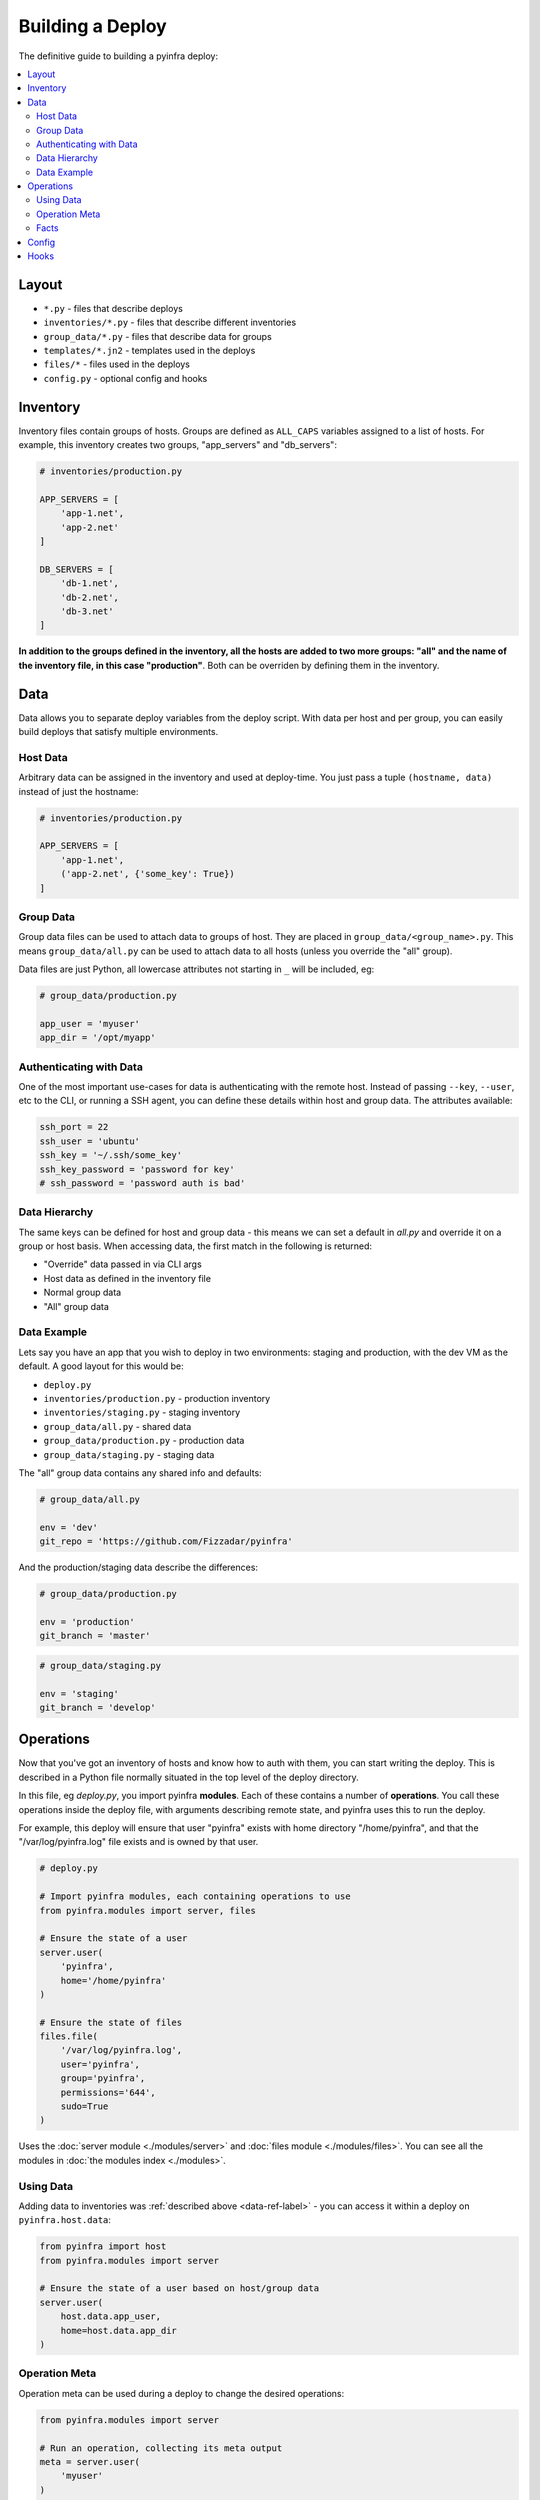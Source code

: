 Building a Deploy
=================

The definitive guide to building a pyinfra deploy:

.. contents::
    :local:

Layout
------

+ ``*.py`` - files that describe deploys
+ ``inventories/*.py`` - files that describe different inventories
+ ``group_data/*.py`` - files that describe data for groups
+ ``templates/*.jn2`` - templates used in the deploys
+ ``files/*`` - files used in the deploys
+ ``config.py`` - optional config and hooks


Inventory
---------

Inventory files contain groups of hosts. Groups are defined as ``ALL_CAPS`` variables
assigned to a list of hosts. For example, this inventory creates two groups, "app_servers"
and "db_servers":

.. code:: python

    # inventories/production.py

    APP_SERVERS = [
        'app-1.net',
        'app-2.net'
    ]

    DB_SERVERS = [
        'db-1.net',
        'db-2.net',
        'db-3.net'
    ]

**In addition to the groups defined in the inventory, all the hosts are added to two more
groups: "all" and the name of the inventory file, in this case "production"**. Both can be
overriden by defining them in the inventory.


.. _data-ref-label:

Data
----

Data allows you to separate deploy variables from the deploy script. With data per host
and per group, you can easily build deploys that satisfy multiple environments.

Host Data
~~~~~~~~~

Arbitrary data can be assigned in the inventory and used at deploy-time. You just pass a
tuple ``(hostname, data)`` instead of just the hostname:

.. code:: python

    # inventories/production.py

    APP_SERVERS = [
        'app-1.net',
        ('app-2.net', {'some_key': True})
    ]

Group Data
~~~~~~~~~~

Group data files can be used to attach data to groups of host. They are placed in
``group_data/<group_name>.py``. This means ``group_data/all.py`` can be used to attach data
to all hosts (unless you override the "all" group).

Data files are just Python, all lowercase attributes not starting in ``_`` will be
included, eg:

.. code:: python

    # group_data/production.py

    app_user = 'myuser'
    app_dir = '/opt/myapp'

Authenticating with Data
~~~~~~~~~~~~~~~~~~~~~~~~

One of the most important use-cases for data is authenticating with the remote host. Instead
of passing ``--key``, ``--user``, etc to the CLI, or running a SSH agent, you can define
these details within host and group data. The attributes available:

.. code:: python

    ssh_port = 22
    ssh_user = 'ubuntu'
    ssh_key = '~/.ssh/some_key'
    ssh_key_password = 'password for key'
    # ssh_password = 'password auth is bad'

Data Hierarchy
~~~~~~~~~~~~~~

The same keys can be defined for host and group data - this means we can set a default in
*all.py* and override it on a group or host basis. When accessing data, the first match in
the following is returned:

+ "Override" data passed in via CLI args
+ Host data as defined in the inventory file
+ Normal group data
+ "All" group data

Data Example
~~~~~~~~~~~~

Lets say you have an app that you wish to deploy in two environments: staging and
production, with the dev VM as the default. A good layout for this would be:

+ ``deploy.py``
+ ``inventories/production.py`` - production inventory
+ ``inventories/staging.py`` - staging inventory
+ ``group_data/all.py`` - shared data
+ ``group_data/production.py`` - production data
+ ``group_data/staging.py`` - staging data

The "all" group data contains any shared info and defaults:

.. code:: python

    # group_data/all.py

    env = 'dev'
    git_repo = 'https://github.com/Fizzadar/pyinfra'

And the production/staging data describe the differences:

.. code:: python

    # group_data/production.py

    env = 'production'
    git_branch = 'master'

.. code:: python

    # group_data/staging.py

    env = 'staging'
    git_branch = 'develop'


Operations
----------

Now that you've got an inventory of hosts and know how to auth with them, you can start
writing the deploy. This is described in a Python file normally situated in the top level
of the deploy directory.

In this file, eg *deploy.py*, you import pyinfra **modules**. Each of these contains a
number of **operations**. You call these operations inside the deploy file, with arguments
describing remote state, and pyinfra uses this to run the deploy.

For example, this deploy will ensure that user "pyinfra" exists with home directory
"/home/pyinfra", and that the "/var/log/pyinfra.log" file exists and is owned by that user.

.. code:: python

    # deploy.py

    # Import pyinfra modules, each containing operations to use
    from pyinfra.modules import server, files

    # Ensure the state of a user
    server.user(
        'pyinfra',
        home='/home/pyinfra'
    )

    # Ensure the state of files
    files.file(
        '/var/log/pyinfra.log',
        user='pyinfra',
        group='pyinfra',
        permissions='644',
        sudo=True
    )

Uses the :doc:`server module <./modules/server>` and :doc:`files module <./modules/files>`.
You can see all the modules in :doc:`the modules index <./modules>`.

Using Data
~~~~~~~~~~

Adding data to inventories was :ref:`described above <data-ref-label>` - you can access it
within a deploy on ``pyinfra.host.data``:

.. code:: python

    from pyinfra import host
    from pyinfra.modules import server

    # Ensure the state of a user based on host/group data
    server.user(
        host.data.app_user,
        home=host.data.app_dir
    )

Operation Meta
~~~~~~~~~~~~~~

Operation meta can be used during a deploy to change the desired operations:

.. code:: python

    from pyinfra.modules import server

    # Run an operation, collecting its meta output
    meta = server.user(
        'myuser'
    )

    # If we added a user above, do something extra
    if meta.commands:
        server.shell('# add server to sudo, etc...')

Facts
~~~~~

Facts allow you to use information about the target host to change the operations you use.
A good example is switching between apt & yum depending on the Linux distribution. Like data,
facts are accessed on ``pyinfra.host``:

.. code:: python

    from pyinfra import host
    from pyinfra.modules import apt, yum

    if host.linux_distribution == 'CentOS':
        yum.packages(
            'nano',
            sudo=True
        )
    else:
        apt.packages(
            'nano',
            sudo=True
        )

Some facts also take a single argument, for example the ``directory`` or ``file`` facts.
The :doc:`facts index <./facts>` lists the available facts and their arguments.


Config
------

There are a number of configuration options for how deploys are managed. These can be
defined at the top of a deploy file, or in a ``config.py`` alongside the deploy file. See
:doc:`the full list of options & defaults <./api/config>`.

.. code:: python

    # config.py or top of deploy.py

    # SSH connect timeout
    TIMEOUT = 1

    # Fail the entire deploy after 10% of hosts fail
    FAIL_PERCENT = 10

config.py advantage:
    When added to ``config.py``, these options will take affect when using pyinfra
    ``--fact`` or ``--run``.

Hooks
-----

Deploy hooks are executed by the CLI at various points during the deploy process. Like
config, they can be defined in a ``config.py`` or at the top of the deploy file:

+ ``before_connect``
+ ``before_facts``
+ ``before_deploy``
+ ``after_deploy``

These can be used, for example, to check the right branch before connecting or to build some clientside assets locally before fact gathering. Hooks all take ``data, state`` as
arguments:

.. code:: python

    # config.py or top of deploy.py

    from pyinfra import hook

    @hook.before_connect
    def my_callback(data, state):
        print 'Before connect hook!'

To abort a deploy, a hook can raise a ``hook.Error`` which the CLI
will handle.

When executing commands locally inside a hook (ie ``webpack build``), you should always use
the ``pyinfra.local`` module:

.. code:: python

    @hook.before_connect
    def my_callback(data, state):
        # Check something local is correct, etc
        branch = local.shell('git rev-parse --abbrev-ref HEAD')
        app_branch = data.app_branch

        if branch != app_branch:
            # Raise HookError for pyinfra to handle
            raise HookError('We\'re on the wrong branch (want {0}, got {1})!'.format(
                branch, app_branch
            ))
